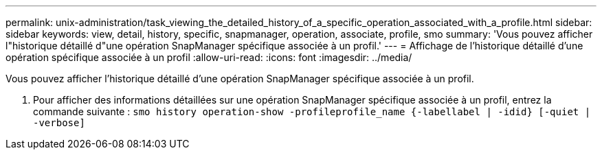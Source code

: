 ---
permalink: unix-administration/task_viewing_the_detailed_history_of_a_specific_operation_associated_with_a_profile.html 
sidebar: sidebar 
keywords: view, detail, history, specific, snapmanager, operation, associate, profile, smo 
summary: 'Vous pouvez afficher l"historique détaillé d"une opération SnapManager spécifique associée à un profil.' 
---
= Affichage de l'historique détaillé d'une opération spécifique associée à un profil
:allow-uri-read: 
:icons: font
:imagesdir: ../media/


[role="lead"]
Vous pouvez afficher l'historique détaillé d'une opération SnapManager spécifique associée à un profil.

. Pour afficher des informations détaillées sur une opération SnapManager spécifique associée à un profil, entrez la commande suivante :
`smo history operation-show -profileprofile_name {-labellabel | -idid} [-quiet | -verbose]`

